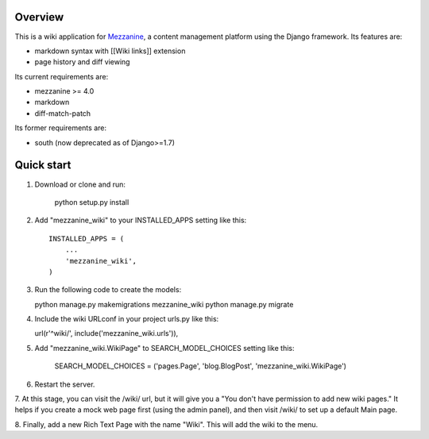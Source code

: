 ========
Overview
========

This is a wiki application for `Mezzanine
<http://mezzanine.jupo.org/>`_, a content management platform using
the Django framework. Its features are:

- markdown syntax with [[Wiki links]] extension
- page history and diff viewing

Its current requirements are:

- mezzanine >= 4.0
- markdown
- diff-match-patch

Its former requirements are:

- south (now deprecated as of Django>=1.7)

===========
Quick start
===========

1. Download or clone and run:

    python setup.py install

2. Add "mezzanine_wiki" to your INSTALLED_APPS setting like this::

    INSTALLED_APPS = (
        ...
        'mezzanine_wiki',
    )

3. Run the following code to create the models:

   python manage.py makemigrations mezzanine_wiki
   python manage.py migrate

4. Include the wiki URLconf in your project urls.py like this::

   url(r'^wiki/', include('mezzanine_wiki.urls')),

5. Add "mezzanine_wiki.WikiPage" to SEARCH_MODEL_CHOICES setting like this:

    SEARCH_MODEL_CHOICES = ('pages.Page', 'blog.BlogPost', 'mezzanine_wiki.WikiPage')

6. Restart the server.

7. At this stage, you can visit the /wiki/ url, but it will give you a
"You don't have permission to add new wiki pages." It helps if you
create a mock web page first (using the admin panel), and then visit
/wiki/ to set up a default Main page.

8. Finally, add a new Rich Text Page with the name "Wiki". This will add
the wiki to the menu.
